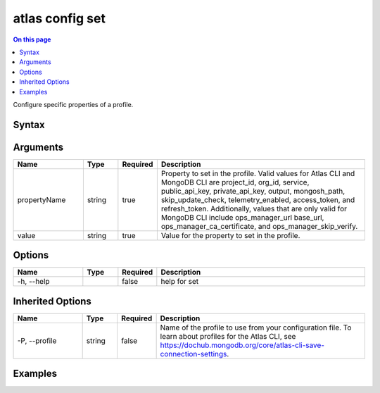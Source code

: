 .. _atlas-config-set:

================
atlas config set
================

.. default-domain:: mongodb

.. contents:: On this page
   :local:
   :backlinks: none
   :depth: 1
   :class: singlecol

Configure specific properties of a profile.

Syntax
------

.. code-block::
   :caption: Command Syntax

   atlas config set <propertyName> <value> [options]

.. Code end marker, please don't delete this comment

Arguments
---------

.. list-table::
   :header-rows: 1
   :widths: 20 10 10 60

   * - Name
     - Type
     - Required
     - Description
   * - propertyName
     - string
     - true
     - Property to set in the profile. Valid values for Atlas CLI and MongoDB CLI are project_id, org_id, service, public_api_key, private_api_key, output, mongosh_path, skip_update_check, telemetry_enabled, access_token, and refresh_token. Additionally, values that are only valid for MongoDB CLI include ops_manager_url base_url, ops_manager_ca_certificate, and ops_manager_skip_verify.
   * - value
     - string
     - true
     - Value for the property to set in the profile.

Options
-------

.. list-table::
   :header-rows: 1
   :widths: 20 10 10 60

   * - Name
     - Type
     - Required
     - Description
   * - -h, --help
     - 
     - false
     - help for set

Inherited Options
-----------------

.. list-table::
   :header-rows: 1
   :widths: 20 10 10 60

   * - Name
     - Type
     - Required
     - Description
   * - -P, --profile
     - string
     - false
     - Name of the profile to use from your configuration file. To learn about profiles for the Atlas CLI, see https://dochub.mongodb.org/core/atlas-cli-save-connection-settings.

Examples
--------

.. code-block::
   :copyable: false

  
   Set the organization ID in the default profile to 5dd5aaef7a3e5a6c5bd12de4:
   atlas config set org_id 5dd5aaef7a3e5a6c5bd12de4
